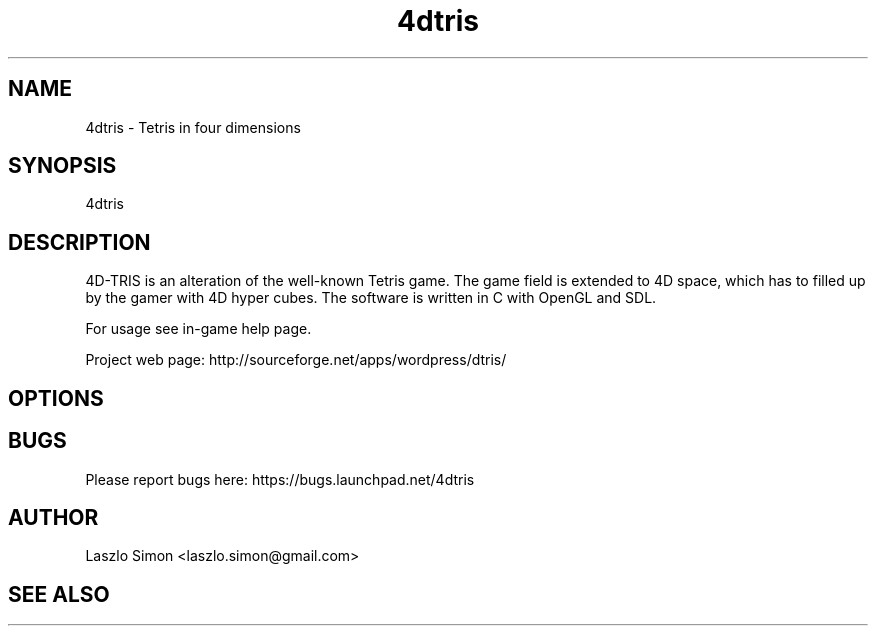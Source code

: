 .TH 4dtris 6 "2011.02.13" "0.4.2"
.SH NAME
4dtris - Tetris in four dimensions
.SH SYNOPSIS
4dtris
.SH DESCRIPTION
4D-TRIS is an alteration of the well-known Tetris game. The game field is
extended to 4D space, which has to filled up by the gamer with 4D hyper cubes.
The software is written in C with OpenGL and SDL.

For usage see in-game help page.

Project web page: http://sourceforge.net/apps/wordpress/dtris/
.SH OPTIONS

.SH BUGS

Please report bugs here: https://bugs.launchpad.net/4dtris

.SH AUTHOR

Laszlo Simon <laszlo.simon@gmail.com>

.SH SEE ALSO